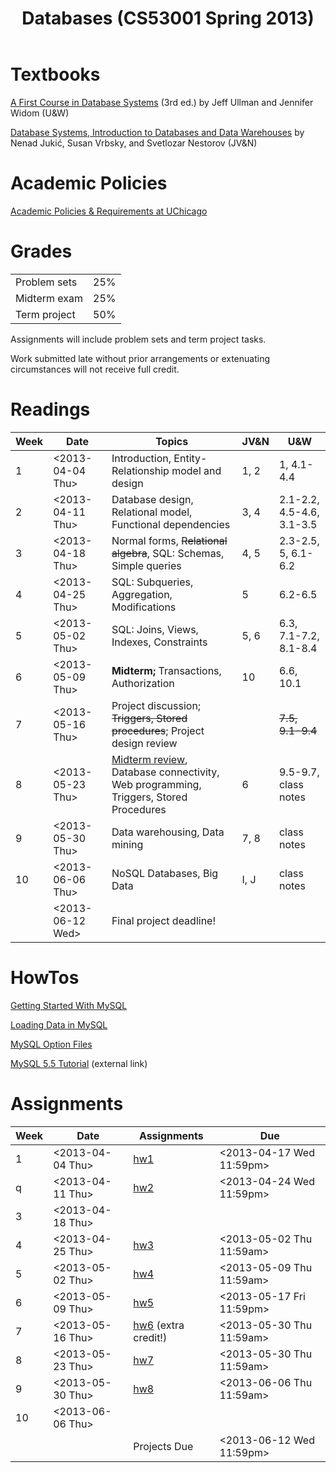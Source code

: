 #+TITLE:Databases (CS53001 Spring 2013)

* Publish and rsync code					   :noexport:

#+begin_src emacs-lisp :results silent :exports none
  (require 'org-publish)
  (setq org-publish-project-alist
        '(("cspp53001-org"
           :base-directory "./"
           :base-extension "org"
           ; :include "\\(index\\|hw[1234]\\|mysql-[^.]+\\)\\.org"
           :publishing-directory "./public_html/"
           ; :publishing-directory "/ssh:classes:/stage/cspp53001"
           :recursive t
           :publishing-function org-html-publish-to-html
           :headline-levels 4       ; Just the default for this project.
           :section-numbers nil
           :with-sub-superscript nil
           :auto-preamble t)
          ("cspp53001-images"
           :base-directory "./images/"
           :base-extension "png"
           :publishing-directory "./public_html/images/"
           :publishing-function org-publish-attachment)
          ("cspp53001-examples"
           :base-directory "./hw7/"
           :base-extension any
           :publishing-directory "./public_html/hw7/"
           :publishing-function org-publish-attachment)
          ("cspp53001" :components ("cspp53001-org" "cspp53001-images" "cspp53001-examples"))))
#+end_src

#+BEGIN_SRC sh :results output
  rsync -avz --files-from=files public_html/ classes:/stage/cspp53001
#+END_SRC

#+RESULTS:
: building file list ... done
: hw7.html
: 
: sent 1426 bytes  received 120 bytes  1030.67 bytes/sec
: total size is 171807  speedup is 111.13

* Textbooks

[[http://infolab.stanford.edu/~ullman/fcdb.html][A First Course in Database Systems]] (3rd ed.)  
by Jeff Ullman and Jennifer Widom (U&W)

[[http://dbtextbook.com/][Database Systems, Introduction to Databases and Data Warehouses]] 
by Nenad Jukić, Susan Vrbsky, and Svetlozar Nestorov (JV&N)


* Academic Policies

[[http://studentmanual.uchicago.edu/Policies][Academic Policies & Requirements at UChicago]]


* Grades


|--------------+-----|
| Problem sets | 25% |
| Midterm exam | 25% |
| Term project | 50% |
|--------------+-----|

Assignments will include problem sets and term project tasks.

Work submitted late without prior arrangements or extenuating
circumstances will not receive full credit.



* Readings

|------+------------------+-------------------------------------------------------------------------------------+------+---------------------------|
| Week | Date             | Topics                                                                              | JV&N | U&W                       |
|------+------------------+-------------------------------------------------------------------------------------+------+---------------------------|
|    1 | <2013-04-04 Thu> | Introduction, Entity-Relationship model and design                                  | 1, 2 | 1, 4.1-4.4                |
|    2 | <2013-04-11 Thu> | Database design, Relational model, Functional dependencies                          | 3, 4 | 2.1-2.2, 4.5-4.6, 3.1-3.5 |
|    3 | <2013-04-18 Thu> | Normal forms, +Relational algebra+, SQL: Schemas, Simple queries                    | 4, 5 | 2.3-2.5, 5, 6.1-6.2       |
|    4 | <2013-04-25 Thu> | SQL: Subqueries, Aggregation, Modifications                                         | 5    | 6.2-6.5                   |
|    5 | <2013-05-02 Thu> | SQL: Joins, Views, Indexes, Constraints                                             | 5, 6 | 6.3, 7.1-7.2, 8.1-8.4     |
|    6 | <2013-05-09 Thu> | *Midterm;* Transactions, Authorization                                              | 10   | 6.6, 10.1                 |
|    7 | <2013-05-16 Thu> | Project discussion; +Triggers, Stored procedures+; Project design review            |      | +7.5, 9.1-9.4+            |
|    8 | <2013-05-23 Thu> | [[file:midterm.org][Midterm review]], Database connectivity, Web programming, Triggers, Stored Procedures | 6    | 9.5-9.7, class notes      |
|    9 | <2013-05-30 Thu> | Data warehousing, Data mining                                                       | 7, 8 | class notes               |
|   10 | <2013-06-06 Thu> | NoSQL Databases, Big Data                                                           | I, J | class notes               |
|      | <2013-06-12 Wed> | Final project deadline!                                                             |      |                           |
|------+------------------+-------------------------------------------------------------------------------------+------+---------------------------|
#+TBLFM: 


* HowTos

[[file:mysql-intro.org][Getting Started With MySQL]]

[[file:mysql-load.org][Loading Data in MySQL]]

[[file:mysql-option.org][MySQL Option Files]]

[[http://dev.mysql.com/doc/refman/5.5/en/tutorial.html][MySQL 5.5 Tutorial]] (external link)


* Assignments

|------+------------------+---------------------+--------------------------|
| Week | Date             | Assignments         | Due                      |
|------+------------------+---------------------+--------------------------|
|    1 | <2013-04-04 Thu> | [[file:hw1.org][hw1]]                 | <2013-04-17 Wed 11:59pm> |
|    q | <2013-04-11 Thu> | [[file:hw2.org][hw2]]                 | <2013-04-24 Wed 11:59pm> |
|    3 | <2013-04-18 Thu> |                     |                          |
|    4 | <2013-04-25 Thu> | [[file:hw3.org][hw3]]                 | <2013-05-02 Thu 11:59am> |
|    5 | <2013-05-02 Thu> | [[file:hw4.org][hw4]]                 | <2013-05-09 Thu 11:59am> |
|    6 | <2013-05-09 Thu> | [[file:hw5.org][hw5]]                 | <2013-05-17 Fri 11:59pm> |
|    7 | <2013-05-16 Thu> | [[file:hw6.org][hw6]] (extra credit!) | <2013-05-30 Thu 11:59am> |
|    8 | <2013-05-23 Thu> | [[file:hw7.org][hw7]]                 | <2013-05-30 Thu 11:59am> |
|    9 | <2013-05-30 Thu> | [[file:hw8.org][hw8]]                 | <2013-06-06 Thu 11:59am> |
|   10 | <2013-06-06 Thu> |                     |                          |
|      |                  | Projects Due        | <2013-06-12 Wed 11:59pm> |
|------+------------------+---------------------+--------------------------|


